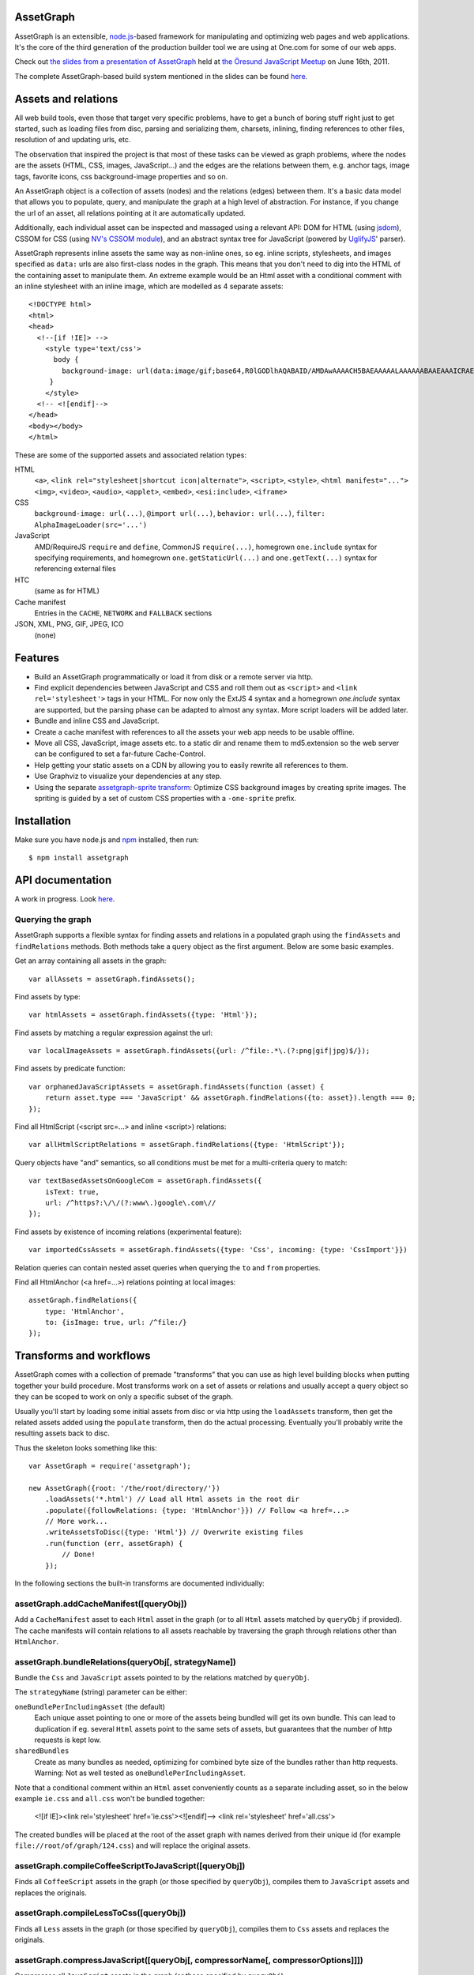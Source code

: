 AssetGraph
==========

AssetGraph is an extensible, `node.js <http://nodejs.org/>`_-based
framework for manipulating and optimizing web pages and web
applications. It's the core of the third generation of the production
builder tool we are using at One.com for some of our web apps.

Check out `the slides from a presentation of AssetGraph
<http://gofish.dk/assetgraph.pdf>`_ held at `the Öresund JavaScript Meetup
<http://www.meetup.com/The-Oresund-JavaScript-Meetup/>`_ on June 16th,
2011.

The complete AssetGraph-based build system mentioned in the slides can
be found `here <https://github.com/One-com/assetgraph-builder>`_.


Assets and relations
====================

All web build tools, even those that target very specific problems,
have to get a bunch of boring stuff right just to get started, such
as loading files from disc, parsing and serializing them, charsets,
inlining, finding references to other files, resolution of and
updating urls, etc.

The observation that inspired the project is that most of these
tasks can be viewed as graph problems, where the nodes are the
assets (HTML, CSS, images, JavaScript...) and the edges are the
relations between them, e.g. anchor tags, image tags, favorite
icons, css background-image properties and so on.

.. image:: http://gofish.dk/assetgraph/datastructure.png
   :align: center
   :width: 100%

An AssetGraph object is a collection of assets (nodes) and the
relations (edges) between them. It's a basic data model that allows
you to populate, query, and manipulate the graph at a high level of
abstraction. For instance, if you change the url of an asset, all
relations pointing at it are automatically updated.

Additionally, each individual asset can be inspected and
massaged using a relevant API: DOM for HTML (using `jsdom
<https://github.com/tmpvar/jsdom>`_), CSSOM for CSS (using `NV's CSSOM
module <https://github.com/NV/CSSOM>`_), and an abstract syntax tree
for JavaScript (powered by `UglifyJS
<https://github.com/mishoo/UglifyJS/>`_' parser).

AssetGraph represents inline assets the same way as non-inline ones,
so eg. inline scripts, stylesheets, and images specified as ``data:``
urls are also first-class nodes in the graph. This means that you
don't need to dig into the HTML of the containing asset to manipulate
them. An extreme example would be an Html asset with a conditional
comment with an inline stylesheet with an inline image, which are
modelled as 4 separate assets::

    <!DOCTYPE html>
    <html>
    <head>
      <!--[if !IE]> -->
        <style type='text/css'>
          body {
            background-image: url(data:image/gif;base64,R0lGODlhAQABAID/AMDAwAAAACH5BAEAAAAALAAAAAABAAEAAAICRAEAOw==);
         }
        </style>
      <!-- <![endif]-->
    </head>
    <body></body>
    </html>

These are some of the supported assets and associated relation types:

HTML
  ``<a>``, ``<link rel="stylesheet|shortcut icon|alternate">``, ``<script>``, ``<style>``,
  ``<html manifest="...">`` ``<img>``, ``<video>``, ``<audio>``, ``<applet>``,
  ``<embed>``, ``<esi:include>``, ``<iframe>``

CSS
  ``background-image: url(...)``, ``@import url(...)``, ``behavior: url(...)``,
  ``filter: AlphaImageLoader(src='...')``

JavaScript
  AMD/RequireJS ``require`` and ``define``, CommonJS ``require(...)``,
  homegrown ``one.include`` syntax for specifying requirements, and homegrown
  ``one.getStaticUrl(...)`` and ``one.getText(...)`` syntax for referencing external files

HTC
  (same as for HTML)

Cache manifest
  Entries in the ``CACHE``, ``NETWORK`` and ``FALLBACK`` sections

JSON, XML, PNG, GIF, JPEG, ICO
  (none)


Features
========

* Build an AssetGraph programmatically or load it from disk or a
  remote server via http.
* Find explicit dependencies between JavaScript and CSS and roll them
  out as ``<script>`` and ``<link rel='stylesheet'>`` tags in your
  HTML. For now only the ExtJS 4 syntax and a homegrown `one.include`
  syntax are supported, but the parsing phase can be adapted to almost
  any syntax. More script loaders will be added later.
* Bundle and inline CSS and JavaScript.
* Create a cache manifest with references to all the assets your web
  app needs to be usable offline.
* Move all CSS, JavaScript, image assets etc. to a static dir and
  rename them to md5.extension so the web server can be configured to
  set a far-future Cache-Control.
* Help getting your static assets on a CDN by allowing you to easily
  rewrite all references to them.
* Use Graphviz to visualize your dependencies at any step.
* Using the separate `assetgraph-sprite transform
  <https://github.com/One-com/assetgraph-sprite>`_: Optimize CSS
  background images by creating sprite images. The spriting is guided
  by a set of custom CSS properties with a ``-one-sprite`` prefix.


Installation
============

Make sure you have node.js and `npm <http://npmjs.org/>`_ installed,
then run::

    $ npm install assetgraph


API documentation
=================

A work in progress. Look `here <http://gofish.dk/assetgraph/api.html>`_.


Querying the graph
------------------

AssetGraph supports a flexible syntax for finding assets and relations
in a populated graph using the ``findAssets`` and ``findRelations``
methods. Both methods take a query object as the first argument. Below
are some basic examples.

Get an array containing all assets in the graph::

    var allAssets = assetGraph.findAssets();

Find assets by type::

    var htmlAssets = assetGraph.findAssets({type: 'Html'});

Find assets by matching a regular expression against the url::

    var localImageAssets = assetGraph.findAssets({url: /^file:.*\.(?:png|gif|jpg)$/});

Find assets by predicate function::

    var orphanedJavaScriptAssets = assetGraph.findAssets(function (asset) {
        return asset.type === 'JavaScript' && assetGraph.findRelations({to: asset}).length === 0;
    });

Find all HtmlScript (<script src=...> and inline <script>) relations::

    var allHtmlScriptRelations = assetGraph.findRelations({type: 'HtmlScript'});

Query objects have "and" semantics, so all conditions must be met for
a multi-criteria query to match::

    var textBasedAssetsOnGoogleCom = assetGraph.findAssets({
        isText: true,
        url: /^https?:\/\/(?:www\.)google\.com\//
    });

Find assets by existence of incoming relations (experimental feature)::

    var importedCssAssets = assetGraph.findAssets({type: 'Css', incoming: {type: 'CssImport'}})

Relation queries can contain nested asset queries when querying the
``to`` and ``from`` properties.

Find all HtmlAnchor (<a href=...>) relations pointing at local images::

    assetGraph.findRelations({
        type: 'HtmlAnchor',
        to: {isImage: true, url: /^file:/}
    });


Transforms and workflows
========================

AssetGraph comes with a collection of premade "transforms" that you
can use as high level building blocks when putting together your build
procedure. Most transforms work on a set of assets or relations and
usually accept a query object so they can be scoped to work on only a
specific subset of the graph.

Usually you'll start by loading some initial assets from disc or via
http using the ``loadAssets`` transform, then get the related assets
added using the ``populate`` transform, then do the actual
processing. Eventually you'll probably write the resulting assets back
to disc.

Thus the skeleton looks something like this::

    var AssetGraph = require('assetgraph');

    new AssetGraph({root: '/the/root/directory/'})
        .loadAssets('*.html') // Load all Html assets in the root dir
        .populate({followRelations: {type: 'HtmlAnchor'}}) // Follow <a href=...>
        // More work...
        .writeAssetsToDisc({type: 'Html'}) // Overwrite existing files
        .run(function (err, assetGraph) {
            // Done!
        });

In the following sections the built-in transforms are documented
individually:


assetGraph.addCacheManifest([queryObj])
---------------------------------------

Add a ``CacheManifest`` asset to each ``Html`` asset in the graph (or
to all ``Html`` assets matched by ``queryObj`` if provided). The cache
manifests will contain relations to all assets reachable by traversing
the graph through relations other than ``HtmlAnchor``.


assetGraph.bundleRelations(queryObj[, strategyName])
----------------------------------------------------

Bundle the ``Css`` and ``JavaScript`` assets pointed to by the
relations matched by ``queryObj``.

The ``strategyName`` (string) parameter can be either:

``oneBundlePerIncludingAsset`` (the default)
  Each unique asset pointing to one or more of the assets being
  bundled will get its own bundle. This can lead to duplication if
  eg. several ``Html`` assets point to the same sets of assets, but
  guarantees that the number of http requests is kept low.

``sharedBundles``
  Create as many bundles as needed, optimizing for combined byte size
  of the bundles rather than http requests. Warning: Not as well
  tested as ``oneBundlePerIncludingAsset``.

Note that a conditional comment within an ``Html`` asset conveniently
counts as a separate including asset, so in the below example
``ie.css`` and ``all.css`` won't be bundled together:

    <![if IE]><link rel='stylesheet' href='ie.css'><![endif]-->
    <link rel='stylesheet' href='all.css'>

The created bundles will be placed at the root of the asset graph with
names derived from their unique id (for example
``file://root/of/graph/124.css``) and will replace the original
assets.


assetGraph.compileCoffeeScriptToJavaScript([queryObj])
------------------------------------------------------

Finds all ``CoffeeScript`` assets in the graph (or those specified by
``queryObj``), compiles them to ``JavaScript`` assets and replaces the
originals.


assetGraph.compileLessToCss([queryObj])
---------------------------------------

Finds all ``Less`` assets in the graph (or those specified by
``queryObj``), compiles them to ``Css`` assets and replaces the
originals.


assetGraph.compressJavaScript([queryObj[, compressorName[, compressorOptions]]])
--------------------------------------------------------------------------------

Compresses all ``JavaScript`` assets in the graph (or those specified by
``queryObj``).

The ``compressorName`` (string) parameter can be either:

``uglifyJs`` (the default and the fastest)
  The excellent `UglifyJS <https://github.com/mishoo/UglifyJS>`_
  compressor.  If provided, the ``compressorOptions`` object will be
  passed to UglifyJS' ``ast_squeeze`` command.

``yuicompressor``
  Yahoo's YUICompressor though Tim-Smart's `node-yuicompressor module
  <https://github.com/Tim-Smart/node-yui-compressor>`_.  If provided,
  the ``compressorOptions`` object will be passed as the second
  argument to ``require('yui-compressor').compile``.

``closurecompiler``
  Google's Closure Compiler through Tim-Smart's `node-closure module
  <https://github.com/Tim-Smart/node-closure>`_.  If provided, the
  ``compressorOptions`` object will be passed as the second argument
  to ``require('closure-compiler').compile``.


assetGraph.convertCssImportsToHtmlStyles([queryObj])
----------------------------------------------------

Finds all ``Html`` assets in the graph (or those specified by
``queryObj``), finds all ``CssImport`` relations (``@import
url(...)``) in inline and external CSS and converts them to
``HtmlStyle`` relations directly from the Html document.

Effectively the inverse of ``assetGraph.convertHtmlStylesToInlineCssImports``.

Example::

    <style type='text/css'>
        @import url(print.css) print;
        @import url(foo.css);
        body {color: red;}
    </style>

is turned into::

   <link rel='stylesheet' href='print.css' media='print'>
   <link rel='stylesheet' href='foo.css'>
   <style type='text/css'>
       body {color: red;}
   </style>


assetGraph.convertHtmlStylesToInlineCssImports([queryObj])
----------------------------------------------------------

Finds all ``Html`` assets in the graph (or those specified by
``queryObj``), finds all outgoing, non-inline ``HtmlStyle`` relations
(``<link rel='stylesheet' href='...'>``) and turns them into groups of
``CssImport`` relations (``@import url(...)``) in inline
stylesheets. A maximum of 31 ``CssImports`` will be created per inline
stylesheet.

Example::

     <link rel='stylesheet' href='foo.css'>
     <link rel='stylesheet' href='bar.css'>

is turned into::

     <style type='text/css'>
         @import url(foo.css);
         @import url(bar.css);
     </style>

This is a workaround for `the limit of 31 stylesheets in Internet
Explorer <= 8 <http://social.msdn.microsoft.com/Forums/en-US/iewebdevelopment/thread/ad1b6e88-bbfa-4cc4-9e95-3889b82a7c1d/>`_.
This transform allows you to have up to 31*31 stylesheets in the
development version of your HTML and still have it work in older
Internet Explorer versions.


assetGraph.drawGraph(fileName)
------------------------------

Uses the Graphviz ``dot`` command through `node-graphviz
<https://github.com/glejeune/node-graphviz>`_ to render the current
contents of the graph and writes the result to ``fileName``. The image
format is automatically derived from the extension and can be any of
`these <http://www.graphviz.org/doc/info/output.html>`_. Using
``.svg`` is recommended.

Requires Graphviz to be installed, ``sudo apt-get install graphviz`` on
Debian/Ubuntu.


assetGraph.executeJavaScriptInOrder(queryObj[, context])
--------------------------------------------------------

Experimental: For each JavaScript asset in the graph (or those matched by
queryObj), find all reachable ``JavaScript`` assets and execute them
in order.

If the ``context`` parameter is specified, it will be used as `the
execution context
<http://nodejs.org/docs/latest/api/vm.html#vm.runInContext>`_. Otherwise
a new context will be created using `vm.createContext
<http://nodejs.org/docs/latest/api/vm.html#vm.createContext>`_.


assetGraph.externalizeRelations([queryObj])
-------------------------------------------

Finds all inline relations in the graph (or those matched by
``queryObj``) and makes them external. The file names will be derived
from the unique ids of the assets.

For example::

     <script>foo = 'bar';</script>
     <style type='text/css'>body {color: maroon;}</style>

could be turned into::

     <script src='4.js'></script>
     <link rel='stylesheet' href='5.css'>


assetGraph.flattenStaticIncludes([queryObj])
--------------------------------------------

Finds all ``Html`` assets in the graph (or those matched by
``queryObj``), finds all ``JavaScript`` and ``Css`` assets reachable
through ``HtmlScript``, ``HtmlStyle``, ``JavaScriptOneInclude``, and
``JavaScriptExtJsRequire`` relations and rolls them out as plain
``HtmlScript`` (``<script src='...'>``) and ``HtmlStyle`` (``<link
rel='stylesheet' href='...'>``) relations.

If your project uses deeply nested ``one.include`` statements, this
transform allows you to create a "development version" that works in a
browser. Refer to `the buildDevelopment script from AssetGraph-builder
<https://github.com/One-com/assetgraph-builder/blob/master/bin/buildDevelopment>`_.

For example::

    <head></head>
    <body>
        <script>one.include('foo.js');</script>
    </body>

where ``foo.js`` contains::

    one.include('bar.js');
    one.include('quux.css');
    var blah = 'baz';
    ...

is turned into::

    <head>
        <link rel='stylesheet' href='quux.css'>
    </head>
    <script src='bar.js'></script>
    <script src='foo.js'></script>


assetGraph.inlineCssImagesWithLegacyFallback([queryObj[, sizeThreshold]])
-------------------------------------------------------------------------

Finds all ``Html`` assets in the graph (or those matched by
``queryObj``), finds all directly reachable ``Css`` assets, and
converts the outgoing ``CssImage`` relations (``background-image``
etc.) to ``data:`` urls, subject to these criteria:

1) If ``sizeThreshold`` is specified, images with a greater byte size
won't be inlined.

2) To avoid duplication, images referenced by more than one
``CssImage`` relation won't be inlined.

3) A ``CssImage`` relation residing in a CSS rule with a
``-one-image-inline: true`` declaration will always be inlined. This
takes precedence over the first two criteria.

If any image is inlined an Internet Explorer-only version of the
stylesheet will be created and referenced from the ``Html`` asset in a
conditional comment.

For example::

    assetGraph.inlineCssImagesWithLegacyFallback().once('complete', ...)

where ``assetGraph`` contains an Html asset with this fragment::

    <link rel='stylesheet' href='foo.css'>

and ``foo.css`` contains::

    body {background-image: url(small.png);}

will be turned into::

    <!--[if IE]><link rel="stylesheet" href="foo.css"><![endif]-->
    <!--[if !IE]>--><link rel="stylesheet" href="1234.css"><!--<![endif]-->

where ``1234.css`` is a copy of the original ``foo.css`` with the
images inlined as ``data:`` urls::

    body {background-image: url(data;image/png;base64,iVBORw0KGgoAAAANSUhE...)}

The file name ``1234.css`` is just an example. The actual asset file
name will be derived from the unique id of the copy and be placed at
the root of the assetgraph.


assetGraph.inlineRelations([queryObj])
--------------------------------------

Inlines all relations in the graph (or those matched by
``queryObj``). Only works on relation types that support inlining, for
example ``HtmlScript``, ``HtmlStyle``, and ``CssImage``.

Example::

    assetGraph.inlineRelations({type: ['HtmlStyle', 'CssImage']});

where ``assetGraph`` contains an Html asset with this fragment::

    <link rel='stylesheet' href='foo.css'>

and foo.css contains::

    body {background-image: url(small.png);}

will be turned into::

    <style type='text/css'>body {background-image: url(data;image/png;base64,iVBORw0KGgoAAAANSUhE...)}</style>

Note that ``foo.css`` and the ``CssImage`` will still be modelled as
separate assets after being inlined, so they can be manipulated the
same way as when they were external.


assetGraph.loadAssets(fileName|wildcard|url|Asset[, ...])
---------------------------------------------------------

Add new assets to the graph and make sure they are loaded. Several
syntaxes are supported, for example::

    assetGraph.loadAssets('a.html', 'b.css'); // Relative to assetGraph.root
    assetGraph.loadAssets(new AssetGraph.assets.JavaScript({
        url: "http://example.com/index.html",
        text: "var foo = bar;" // The source is specified, won't be loaded
    });

``file://`` urls support wildcard expansion::

    assetGraph.loadAssets('file:///foo/bar/*.html'); // Wildcard expansion
    assetGraph.loadAssets('*.html'); // assetGraph.root must be file://...


assetGraph.mergeIdenticalAssets([queryObj])
-------------------------------------------

Compute the MD5 sum of every asset in the graph (or those specified by
``queryObj``) and remove duplicates. The relations pointing at the
removed assets are updated to point at the copy that is kept.

For example::

    assetGraph.mergeIdenticalAssets();

where ``assetGraph`` contains an ``Html`` asset with this fragment::

    <head>
        <style type='text/css'>body {background-image: url(foo.png);}</style>
    </head>
    <body>
        <img src='bar.png'>
    </body>

will be turned into the following if ``foo.png`` and ``bar.png`` are identical::

    <head>
        <style type='text/css'>body {background-image: url(foo.png);}</style>
    </head>
    <body>
        <img src='foo.png'>
    </body>

and the ``bar.png`` asset will be removed from the graph.


assetGraph.minifyAssets([queryObj])
-----------------------------------

Minify all assets in the graph, or those specified by
``queryObj``. Only has an effect for asset types that support
minification, and what actually happens also varies:

``Html`` and ``Xml``:
  Pure-whitespace text nodes are removed immediately.

``Json``, ``JavaScript``, and ``Css``:
  The asset gets marked as minified (``isPretty`` is set to
  ``false``), which doesn't affect the in-memory representation
  (``asset.parseTree``), but is honored when the asset is serialized.
  For ``JavaScript`` this only governs the amount of whitespace
  (UglifyJS' ``beautify`` parameter); for how to apply variable
  renaming and other compression techniques see
  ``assetGraph.compressJavaScript``.

Compare to ``assetGraph.prettyPrintAssets``.


assetGraph.moveAssets(queryObj, newUrlFunctionOrString)
-------------------------------------------------------

Change the url of all assets matching ``queryObj``. If the second
argument is a function, it will be called with each asset as the first
argument and the assetGraph instance as the second and the url of the
asset will be changed according to the return value:

* If a falsy value is returned, nothing happens; the asset keeps its
  current url.
* If a non-absolute url is returned, it is resolved from
  ``assetGraph.root``.
* If the url ends in a slash, the file name part of the old url is
  appended.

Move all ``Css`` and ``Png`` assets to a root-relative url::

    assetGraph.moveAssets({type: 'Css'}, '/images/');

If the graph contains ``http://example.com/foo/bar.css`` and
``assetGraph.root`` is ``file:///my/local/dir/``, the resulting url will
be ``file:///my/local/dir/images/bar.css``.

Move all non-inline ``JavaScript`` and ``Css`` assets to either
``http://example.com/js/`` or ``http://example.com/css/``, preserving
the current file name part of their url::

   assetGraph.moveAssets({type: ['JavaScript', 'Css'], isInline: false}, function (asset, assetGraph) {
       return "http://example.com/" + asset.type.toLowerCase() + "/" + asset.fileName;
   });

The assets are moved in no particular order. Compare with
``assetGraph.moveAssetsInOrder``.


assetGraph.moveAssetsInOrder(queryObj, newUrlFunctionOrString)
--------------------------------------------------------------

Does the same as ``assetGraph.moveAssets``, but makes sure that the
"leaf assets" are moved before the assets that have outgoing relations
to them.

The typical use case for this is when you want to rename assets to
``<hashOfContents>.<extension>`` while making sure that the hashes of
the assets that have already been moved don't change as a result of
updating the urls of the related assets after the fact.

Here's a simplified example taken from ``buildProduction`` in
`assetgraph-builder <http://github.com/One-com/assetgraph-builder>`_::

    assetGraph.moveAssetsInOrder({type: ['JavaScript', 'Css', 'Jpeg', 'Gif', 'Png']}, function (asset) {
        return '/static/' + asset.md5Hex.substr(0, 10) + asset.extension;
    });

If a graph contains an ``Html`` asset with a relation to a ``Css`` asset
that again has a relation to a ``Png`` asset, the above snippet will
always move the ``Png`` asset before the ``Css`` asset, thus making it
safe to compute the md5 of the respective assets when the function is
invoked.

Obviously this only works for graphs (or subsets of graphs)
that don't contain cycles, and if that's not the case, an error will
be thrown.


transforms.populate(options)
----------------------------

Add assets to the graph by recursively following "dangling
relations". This is the preferred way to load a complete web site or
web application into an ``AssetGraph`` instance after using
``assetGraph.loadAssets`` to add one or more assets to serve as the
starting point for the population. The loading of the assets happens
in parallel.

The ``options`` object can contain these properties:

``from``: queryObj
  Specifies the set assets of assets to start populating from
  (defaults to all assets in the graph).

``followRelations``: queryObj
  Limits the set of relations that are followed. The default is to
  follow all relations.

``onError``: function (err, assetGraph, asset)
  If there's an error loading an asset and an ``onError`` function is
  specified, it will be called, and the population will continue. If
  not specified, the population will stop and pass on the error to its
  callback. (This is poorly thought out and should be removed or
  redesigned).

``concurrency``: Number
  The maximum number of assets that can be loading at once (defaults to 100).

Example::

    new AssetGraph()
        .addAssets('a.html')
        .populate({
            followRelations: {type: 'HtmlAnchor', to: {url: /\/[bc]\.html$/}}
        })
        .once('complete', function (err, assetGraph) {
            // Done!
        });

If ``a.html`` links to ``b.html``, and ``b.html`` links to ``c.html``
(using ``<a href="...">``), all three assets will be in the graph
after ``assetGraph.populate`` is done. If ``c.html`` happens to link
to ``d.html``, ``d.html`` won't be added.


assetGraph.prettyPrintAssets([queryObj])
----------------------------------------

Pretty-print all assets in the graph, or those specified by
``queryObj``. Only has an effect for asset types that support pretty
printing (``JavaScript``, ``Css``, ``Html``, ``Xml``, and ``Json``).

The asset gets marked as pretty printed (``isPretty`` is set to
``true``), which doesn't affect the in-memory representation
(``asset.parseTree``), but is honored when the asset is
serialized. For ``Xml``, and ``Html``, however, the existing
whitespace-only text nodes in the document are removed immediately.

Compare to ``assetGraph.minifyAssets``.

Example::

    // Pretty-print all Html and Css assets:
    assetGraph.prettyPrintAssets({type: ['Html', 'Css']});


assetGraph.removeAssets([queryObj[, detachIncomingRelations]])
--------------------------------------------------------------

Remove all assets in the graph, or those specified by ``queryObj``,
along with their incoming relations. If ``detachIncomingRelations`` is
set to ``true``, the incoming relations will also be detached (removed
from the parse tree of the source asset). This is not supported by
all relation types.

Example::

    var AssetGraph = require('assetgraph');
    new AssetGraph()
        // Add a Html asset with an inline Css asset:
        .loadAssets(new AssetGraph.assets.Html({
            text: '<html><head><style type="text/css">body {color: red;}</style></head></html>'
        }))
        // Remove the inline Css asset and detach the incoming HtmlStyle relation:
        .removeAssets({type: 'Css'}, true),
        // Now the graph only contains the Html asset (without the <style> element):
        .writeAssetsToStdout({type: 'Html'})
        // '<html><head></head></html>'
        .once('complete', function (err, assetGraph) {
            // Done!
        });


assetGraph.removeRelations([queryObj, [options]])
-------------------------------------------------

Remove all relations in the graph, or those specified by ``queryObj``.

The ``options`` object can contain these properties:

``detach``: Boolean
  Whether to also detach the relations (remove their nodes from the
  parse tree of the source asset). Only supported for some relation
  types. Defaults to ``false``.

``unresolved``: Boolean
  Whether to remove unresolved relations too ("dangling" ones whose
  target assets aren't in the graph). Defaults to ``false``.

``removeOrphan``: Boolean
  Whether to also remove assets that become "orphans" as a result of
  removing their last incoming relation.


assetGraph.setAssetContentType(queryObj, contentType)
-----------------------------------------------------

Updates the ``contentType`` property of all assets matching
``queryObj``. After an asset is loaded, the ``contentType`` property
is only kept around as a handy piece of metadata, so updating it has
no side effects. It's mostly useful if want to upload a "snapshot" of
an AssetGraph to a WebDAV server or similar.


assetGraph.setAssetEncoding(queryObj, newEncoding)
--------------------------------------------------

Changes the encoding (charset) of the assets matched by ``queryObj``
to ``encoding`` (``utf-8``, ``windows-1252``, ``TIS-620``, etc.).
Only works for text-based assets. Affects the ``rawSrc`` property of
the asset, the decoded ``text`` property remains unchanged.

Uses `node-iconv <http://github.com/bnoordhuis/node-iconv>`_ to do the
actual text conversion, so make sure the charset is supported.

As a convenient side effect, ``Html`` assets with a ``<head>`` element
will get a ``<meta http-equiv="Content-Type" content="...">`` appended
specifying the new encoding. If such a ``<meta>`` already exists, it
will be updated.

Example::

    var AssetGraph = require('assetgraph');

    new AssetGraph()
        // Add a Html asset with an inline Css asset:
        .loadAssets(new AssetGraph.assets.Html({
            text: '<html><head></head>æ</html>'
        }))
        .setAssetEncoding({type: 'Html'}, 'iso-8859-1')
        .writeAssetsToStdout({type: 'Html'})
        // <html><head></head><meta http-equiv="Content-Type" content="text/html; charset=iso-8859-1"></head>�</html>
        .once('complete', function (err, assetGraph) {
            // Done!
        });


assetGraph.setAssetExtension(queryObj, extension)
-------------------------------------------------

Changes the extension part of the urls of all non-inline assets
matching ``queryObj`` to ``extension``. The extension should include
the leading dot like the ``require('path').extname()`` function.

Example::

    var AssetGraph = require('assetgraph');

    new AssetGraph()
        .loadAssets('http://example.com/foo.html')
        .setAssetExtension({type: 'Html'}, '.bar')
        .once('complete', function (err, assetGraph) {
            if (err) throw err;
            console.log(assetGraph.findAssets({type: 'Html'})[0].url); // 'http://example.com/foo.bar'
            // Done!
        });


assetGraph.setHtmlImageDimensions([queryObj])
---------------------------------------------

Sets the ``width`` and ``height`` attributes of the ``img`` elements
underlying all ``HtmlImage`` relations, or those matching
``queryObj``. Only works when the image pointed to be the relation is
in the graph.

Example::

    var AssetGraph = require('assetgraph');

    new AssetGraph()
        .loadAssets('hasanimage.html')
        .populate()
        // assetGraph.findAssets({type: 'Html'})[0].text === '<body><img src="foo.png"></body>'
        .setHtmlImageDimensions()
        // assetGraph.findAssets({type: 'Html'})[0].text === '<body><img src="foo.png" width="29" height="32"></body>'
        .once('complete', function (err, assetGraph) {
            // Done!
        });


assetGraph.startOverIfAssetSourceFilesChange([queryObj])
--------------------------------------------------------

Starts watching all non-inline ``file://`` assets (or those matching
``queryObj``) as they're added to the graph, and reruns all the
following transformations when a source file is changed on disc.

Used to power ``buildDevelopment --watch`` in `AssetGraph-builder
<http://github.com/One-com/assetgraph-builder>`_. Should be considered
experimental.


assetGraph.stats([queryObj])
----------------------------

Dumps an ASCII table with some basic stats about all the assets in the
graph (or those matching ``queryObj``) in their current state.

Example::

           Ico   1   1.1 KB
           Png  28 196.8 KB
           Gif 145 129.4 KB
          Json   2  60.1 KB
           Css   2 412.6 KB
    JavaScript  34   1.5 MB
          Html   1   1.3 KB
        Total: 213   2.2 MB


assetGraph.writeAssetsToDisc(queryObj, outRoot[, root])
-------------------------------------------------------

Writes the assets matching ``queryObj`` to disc. The ``outRoot``
parameter must be a ``file://`` url specifying the directory where the
files should be output. The optional ``root`` parameter specifies the
url that you want to correspond to the ``outRoot`` directory (defaults
to the ``root`` property of the AssetGraph instance).

Directories will be created as needed.

Example::

    var AssetGraph = require('assetgraph');

    new AssetGraph({root: 'http://example.com/'})
        .loadAssets('http://example.com/bar/quux/foo.html',
                    'http://example.com/bar/baz.html')
        // Will write the two assets to /my/output/dir/quux/foo.html and /my/output/dir/baz.html:
        .writeAssetsToDisc({type: 'Html'} 'file:///my/output/dir/', 'http://example.com/bar/')
        .once('complete', function (err, assetGraph) {
            // Done!
        });


assetGraph.writeAssetsToStdout([queryObj])
------------------------------------------

Writes all assets in the graph (or those specified by ``queryObj``) to
stdout. Mostly useful for piping out a single asset.


License
-------

AssetGraph is licensed under a standard 3-clause BSD license -- see the
``LICENSE``-file for details.
